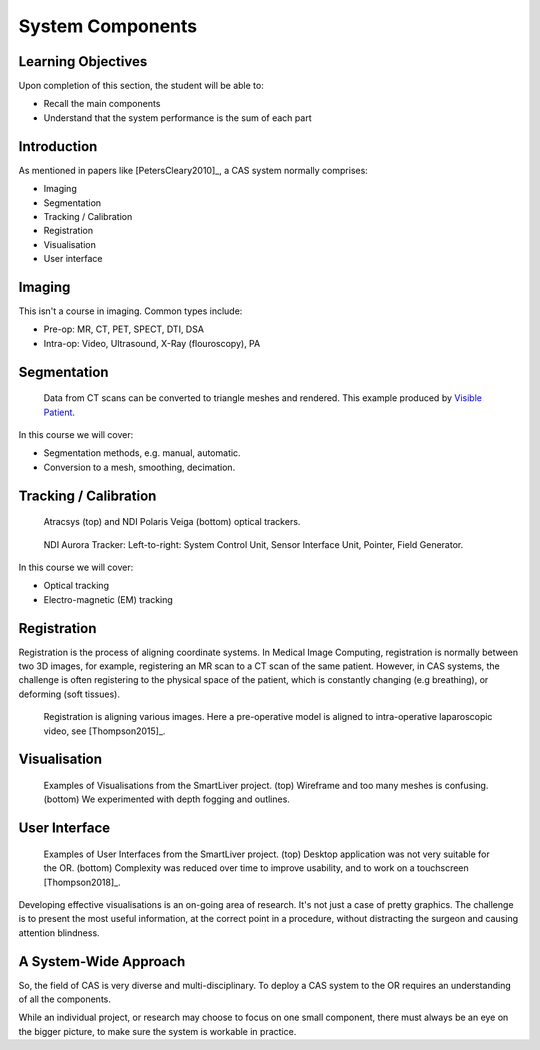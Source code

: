 .. _Components:

System Components
=================

Learning Objectives
-------------------

Upon completion of this section, the student will be able to:

* Recall the main components
* Understand that the system performance is the sum of each part


Introduction
------------

As mentioned in papers like [PetersCleary2010]_, a CAS system normally comprises:

* Imaging
* Segmentation
* Tracking / Calibration
* Registration
* Visualisation
* User interface

Imaging
-------

This isn't a course in imaging. Common types include:

* Pre-op: MR, CT, PET, SPECT, DTI, DSA
* Intra-op: Video, Ultrasound, X-Ray (flouroscopy), PA


Segmentation
------------

.. figure:: segmentation_example.png
  :width: 50%

  Data from CT scans can be converted to triangle meshes and rendered. This example produced by `Visible Patient <https://www.visiblepatient.com/en/>`_.

In this course we will cover:

* Segmentation methods, e.g. manual, automatic.
* Conversion to a mesh, smoothing, decimation.


Tracking / Calibration
----------------------

.. _OpticalTrackersAtWEISS:
.. figure:: optical_trackers.jpg
  :width: 50%

  Atracsys (top) and NDI Polaris Veiga (bottom) optical trackers.

.. _EMTrackersAtWEISS:
.. figure:: em_tracker.jpg
  :width: 50%

  NDI Aurora Tracker: Left-to-right: System Control Unit, Sensor Interface Unit, Pointer, Field Generator.

In this course we will cover:

* Optical tracking
* Electro-magnetic (EM) tracking


Registration
------------

Registration is the process of aligning coordinate systems. In Medical Image Computing,
registration is normally between two 3D images, for example, registering an MR scan to a CT scan of
the same patient. However, in CAS systems, the challenge is often registering to the
physical space of the patient, which is constantly changing (e.g breathing), or deforming (soft tissues).


.. figure:: smart_liver_vis_1.png
  :width: 50%

  Registration is aligning various images. Here a pre-operative model is aligned to intra-operative laparoscopic video, see [Thompson2015]_.


Visualisation
-------------

.. figure:: smart_liver_vis_1.png
  :width: 50%
.. figure:: smart_liver_vis_2.png
  :width: 50%

  Examples of Visualisations from the SmartLiver project. (top) Wireframe and too many meshes is confusing. (bottom) We experimented with depth fogging and outlines.


User Interface
--------------

.. figure:: smart_liver_gui_v1.png
  :width: 50%
.. figure:: smart_liver_gui_v2.png
  :width: 50%

  Examples of User Interfaces from the SmartLiver project. (top) Desktop application was not very suitable for the OR. (bottom) Complexity was reduced over time to improve usability, and to work on a touchscreen [Thompson2018]_.

Developing effective visualisations is an on-going area of research. It's not just a case of pretty graphics.
The challenge is to present the most useful information, at the correct point in a procedure, without distracting
the surgeon and causing attention blindness.


A System-Wide Approach
----------------------

So, the field of CAS is very diverse and multi-disciplinary.
To deploy a CAS system to the OR requires an understanding of all the components.

While an individual project, or research may choose to focus on one small component,
there must always be an eye on the bigger picture, to make sure the system is workable in practice.
